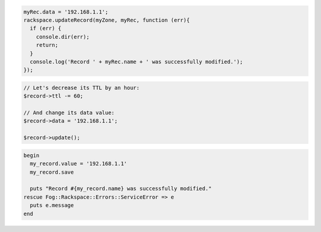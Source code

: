 .. code-block:: csharp

.. code-block:: java

.. code-block:: javascript
  
  myRec.data = '192.168.1.1';
  rackspace.updateRecord(myZone, myRec, function (err){
    if (err) {
      console.dir(err);
      return;
    }
    console.log('Record ' + myRec.name + ' was successfully modified.');
  });

.. code-block:: python

.. code-block:: php

	// Let's decrease its TTL by an hour:
	$record->ttl -= 60;

	// And change its data value:
	$record->data = '192.168.1.1';

	$record->update();

.. code-block:: ruby

  begin
    my_record.value = '192.168.1.1'
    my_record.save

    puts "Record #{my_record.name} was successfully modified."
  rescue Fog::Rackspace::Errors::ServiceError => e
    puts e.message
  end
